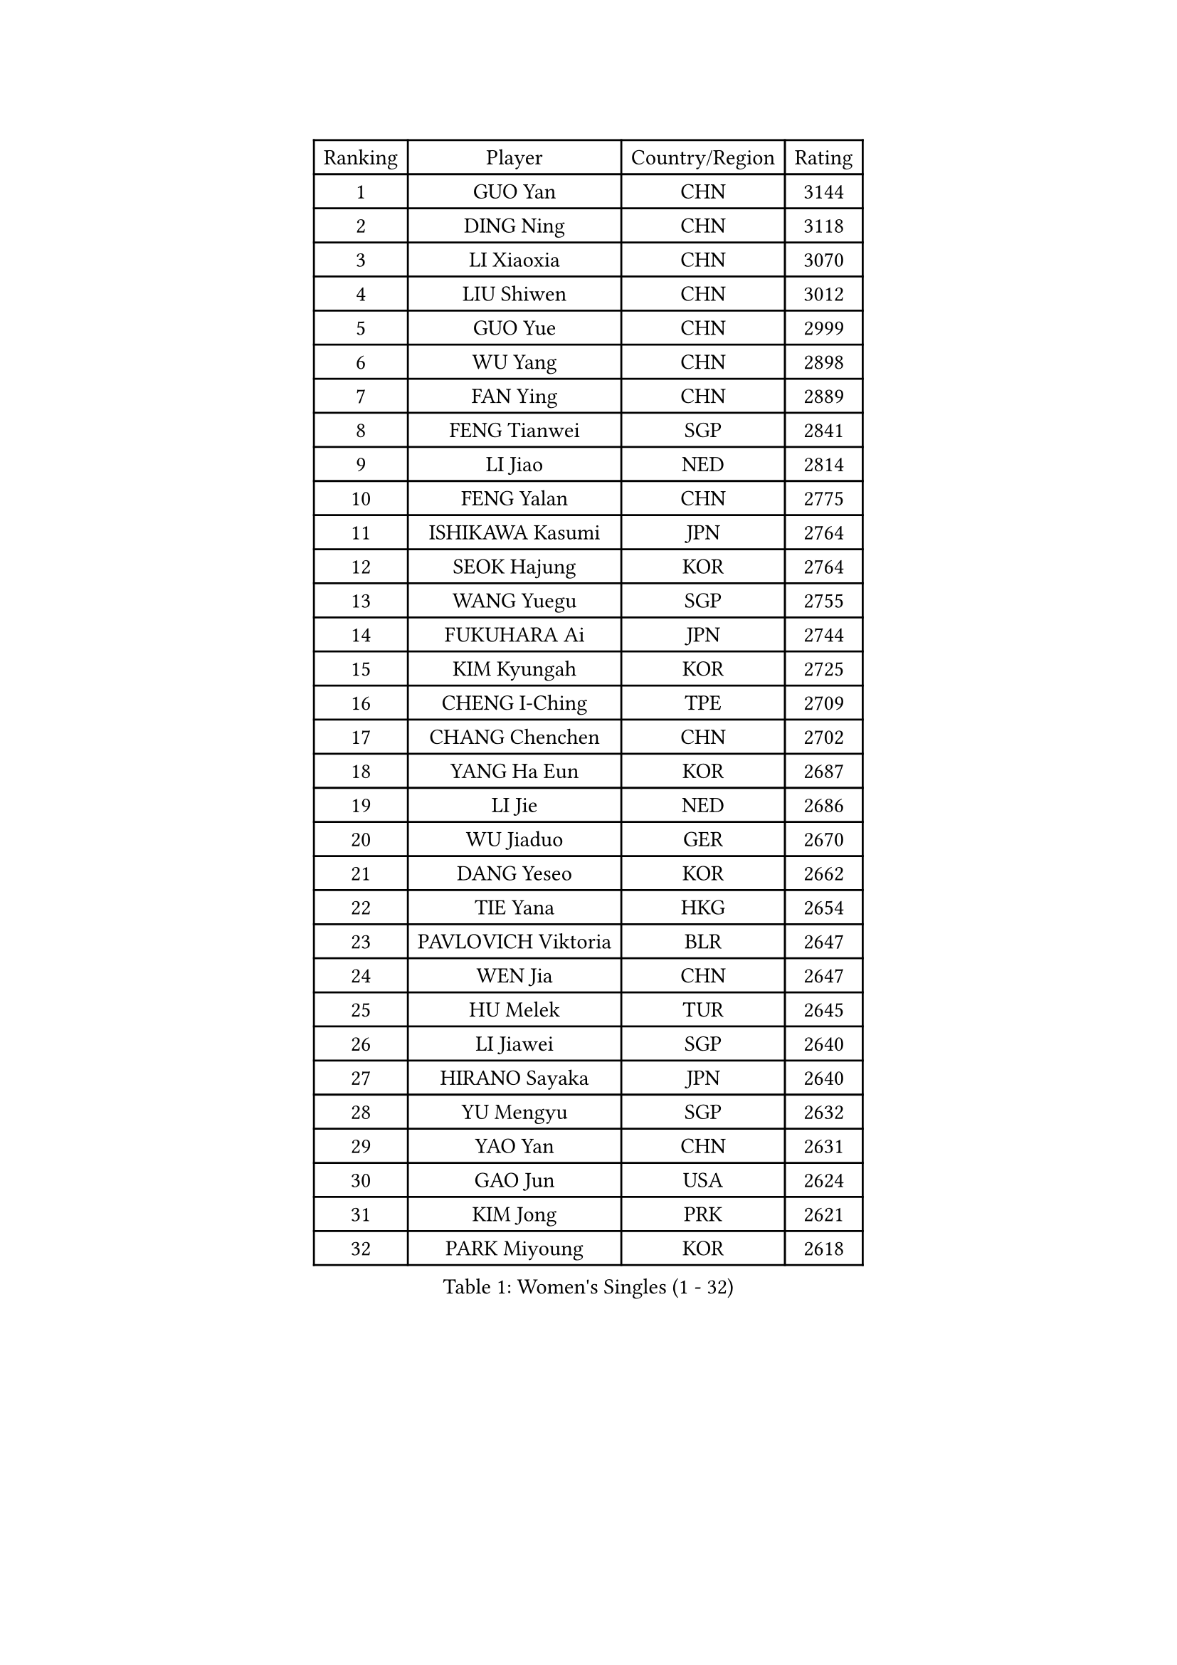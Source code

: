 
#set text(font: ("Courier New", "NSimSun"))
#figure(
  caption: "Women's Singles (1 - 32)",
    table(
      columns: 4,
      [Ranking], [Player], [Country/Region], [Rating],
      [1], [GUO Yan], [CHN], [3144],
      [2], [DING Ning], [CHN], [3118],
      [3], [LI Xiaoxia], [CHN], [3070],
      [4], [LIU Shiwen], [CHN], [3012],
      [5], [GUO Yue], [CHN], [2999],
      [6], [WU Yang], [CHN], [2898],
      [7], [FAN Ying], [CHN], [2889],
      [8], [FENG Tianwei], [SGP], [2841],
      [9], [LI Jiao], [NED], [2814],
      [10], [FENG Yalan], [CHN], [2775],
      [11], [ISHIKAWA Kasumi], [JPN], [2764],
      [12], [SEOK Hajung], [KOR], [2764],
      [13], [WANG Yuegu], [SGP], [2755],
      [14], [FUKUHARA Ai], [JPN], [2744],
      [15], [KIM Kyungah], [KOR], [2725],
      [16], [CHENG I-Ching], [TPE], [2709],
      [17], [CHANG Chenchen], [CHN], [2702],
      [18], [YANG Ha Eun], [KOR], [2687],
      [19], [LI Jie], [NED], [2686],
      [20], [WU Jiaduo], [GER], [2670],
      [21], [DANG Yeseo], [KOR], [2662],
      [22], [TIE Yana], [HKG], [2654],
      [23], [PAVLOVICH Viktoria], [BLR], [2647],
      [24], [WEN Jia], [CHN], [2647],
      [25], [HU Melek], [TUR], [2645],
      [26], [LI Jiawei], [SGP], [2640],
      [27], [HIRANO Sayaka], [JPN], [2640],
      [28], [YU Mengyu], [SGP], [2632],
      [29], [YAO Yan], [CHN], [2631],
      [30], [GAO Jun], [USA], [2624],
      [31], [KIM Jong], [PRK], [2621],
      [32], [PARK Miyoung], [KOR], [2618],
    )
  )#pagebreak()

#set text(font: ("Courier New", "NSimSun"))
#figure(
  caption: "Women's Singles (33 - 64)",
    table(
      columns: 4,
      [Ranking], [Player], [Country/Region], [Rating],
      [33], [JIANG Huajun], [HKG], [2606],
      [34], [LI Xue], [FRA], [2602],
      [35], [#text(gray, "LAU Sui Fei")], [HKG], [2599],
      [36], [LIU Jia], [AUT], [2592],
      [37], [MOON Hyunjung], [KOR], [2586],
      [38], [SUH Hyo Won], [KOR], [2578],
      [39], [LI Qian], [POL], [2575],
      [40], [SHEN Yanfei], [ESP], [2571],
      [41], [ZHU Yuling], [MAC], [2569],
      [42], [HUANG Yi-Hua], [TPE], [2549],
      [43], [LEE Eunhee], [KOR], [2545],
      [44], [VACENOVSKA Iveta], [CZE], [2537],
      [45], [IVANCAN Irene], [GER], [2534],
      [46], [LANG Kristin], [GER], [2532],
      [47], [PASKAUSKIENE Ruta], [LTU], [2514],
      [48], [WAKAMIYA Misako], [JPN], [2514],
      [49], [MORIZONO Misaki], [JPN], [2513],
      [50], [FUJII Hiroko], [JPN], [2512],
      [51], [SAMARA Elizabeta], [ROU], [2508],
      [52], [ISHIGAKI Yuka], [JPN], [2507],
      [53], [SUN Beibei], [SGP], [2507],
      [54], [KANG Misoon], [KOR], [2497],
      [55], [TIKHOMIROVA Anna], [RUS], [2489],
      [56], [SONG Maeum], [KOR], [2488],
      [57], [#text(gray, "PENG Luyang")], [CHN], [2487],
      [58], [NI Xia Lian], [LUX], [2485],
      [59], [FEHER Gabriela], [SRB], [2469],
      [60], [FUKUOKA Haruna], [JPN], [2465],
      [61], [TODOROVIC Andrea], [SRB], [2460],
      [62], [WANG Chen], [CHN], [2453],
      [63], [#text(gray, "ZHANG Rui")], [HKG], [2451],
      [64], [MONTEIRO DODEAN Daniela], [ROU], [2449],
    )
  )#pagebreak()

#set text(font: ("Courier New", "NSimSun"))
#figure(
  caption: "Women's Singles (65 - 96)",
    table(
      columns: 4,
      [Ranking], [Player], [Country/Region], [Rating],
      [65], [LEE Ho Ching], [HKG], [2446],
      [66], [#text(gray, "LIN Ling")], [HKG], [2445],
      [67], [WU Xue], [DOM], [2438],
      [68], [FADEEVA Oxana], [RUS], [2434],
      [69], [LI Xiaodan], [CHN], [2434],
      [70], [POTA Georgina], [HUN], [2434],
      [71], [PESOTSKA Margaryta], [UKR], [2431],
      [72], [STEFANOVA Nikoleta], [ITA], [2431],
      [73], [ODOROVA Eva], [SVK], [2430],
      [74], [LOVAS Petra], [HUN], [2430],
      [75], [CHOI Moonyoung], [KOR], [2429],
      [76], [LI Qiangbing], [AUT], [2426],
      [77], [ZHU Fang], [ESP], [2425],
      [78], [TOTH Krisztina], [HUN], [2422],
      [79], [AMBRUS Krisztina], [HUN], [2415],
      [80], [BARTHEL Zhenqi], [GER], [2413],
      [81], [MISIKONYTE Lina], [LTU], [2410],
      [82], [STRBIKOVA Renata], [CZE], [2406],
      [83], [KIM Hye Song], [PRK], [2403],
      [84], [PAVLOVICH Veronika], [BLR], [2403],
      [85], [#text(gray, "HAN Hye Song")], [PRK], [2397],
      [86], [RAO Jingwen], [CHN], [2390],
      [87], [SHIM Serom], [KOR], [2389],
      [88], [NTOULAKI Ekaterina], [GRE], [2388],
      [89], [GU Yuting], [CHN], [2382],
      [90], [RAMIREZ Sara], [ESP], [2379],
      [91], [BILENKO Tetyana], [UKR], [2378],
      [92], [PARTYKA Natalia], [POL], [2370],
      [93], [SKOV Mie], [DEN], [2364],
      [94], [SCHALL Elke], [GER], [2361],
      [95], [JIA Jun], [CHN], [2359],
      [96], [BAKULA Andrea], [CRO], [2357],
    )
  )#pagebreak()

#set text(font: ("Courier New", "NSimSun"))
#figure(
  caption: "Women's Singles (97 - 128)",
    table(
      columns: 4,
      [Ranking], [Player], [Country/Region], [Rating],
      [97], [#text(gray, "MATTENET Audrey")], [FRA], [2338],
      [98], [CHEN Meng], [CHN], [2334],
      [99], [SOLJA Amelie], [AUT], [2327],
      [100], [XU Jie], [POL], [2327],
      [101], [MAEDA Miyu], [JPN], [2324],
      [102], [GRUNDISCH Carole], [FRA], [2321],
      [103], [XIAN Yifang], [FRA], [2319],
      [104], [GANINA Svetlana], [RUS], [2317],
      [105], [WANG Xuan], [CHN], [2314],
      [106], [ERDELJI Anamaria], [SRB], [2314],
      [107], [MIKHAILOVA Polina], [RUS], [2309],
      [108], [#text(gray, "HIURA Reiko")], [JPN], [2304],
      [109], [HE Sirin], [TUR], [2303],
      [110], [ZHAO Yan], [CHN], [2293],
      [111], [BOROS Tamara], [CRO], [2290],
      [112], [CECHOVA Dana], [CZE], [2288],
      [113], [MU Zi], [CHN], [2276],
      [114], [SIBLEY Kelly], [ENG], [2271],
      [115], [#text(gray, "FUJINUMA Ai")], [JPN], [2267],
      [116], [EKHOLM Matilda], [SWE], [2261],
      [117], [PROKHOROVA Yulia], [RUS], [2259],
      [118], [TAN Wenling], [ITA], [2258],
      [119], [STEFANSKA Kinga], [POL], [2249],
      [120], [TANIOKA Ayuka], [JPN], [2247],
      [121], [DVORAK Galia], [ESP], [2247],
      [122], [NECULA Iulia], [ROU], [2245],
      [123], [KRIEGHOFF Anna], [GER], [2244],
      [124], [BALAZOVA Barbora], [SVK], [2243],
      [125], [EERLAND Britt], [NED], [2243],
      [126], [JEE Minhyung], [AUS], [2241],
      [127], [CREEMERS Linda], [NED], [2240],
      [128], [ZHENG Jiaqi], [USA], [2240],
    )
  )